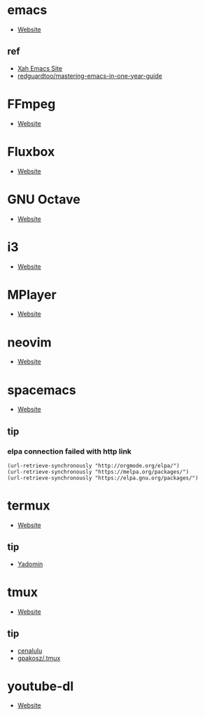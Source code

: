 * emacs
- [[https://www.gnu.org/software/emacs/][Website]]
** ref
- [[http://ergoemacs.org/][Xah Emacs Site]]
- [[https://github.com/redguardtoo/mastering-emacs-in-one-year-guide][redguardtoo/mastering-emacs-in-one-year-guide]]
* FFmpeg
- [[https://ffmpeg.org/][Website]]
* Fluxbox
- [[http://fluxbox.org][Website]]
* GNU Octave
- [[https://www.gnu.org/software/octave/][Website]]
* i3
- [[https://i3wm.org/][Website]]
* MPlayer
- [[http://www.mplayerhq.hu/][Website]]
* neovim
- [[https://neovim.io/][Website]]
* spacemacs
- [[https://www.spacemacs.org/][Website]]
** tip 
*** elpa connection failed with http link
#+BEGIN_SRC elisp
(url-retrieve-synchronously "http://orgmode.org/elpa/")
(url-retrieve-synchronously "https://melpa.org/packages/")
(url-retrieve-synchronously "https://elpa.gnu.org/packages/")
#+END_SRC
* termux
- [[https://termux.com/][Website]]
** tip
- [[https://yadominjinta.github.io/2018/07/30/GUI-on-termux.html][Yadomin]]
* tmux
- [[https://tmux.github.io/][Website]]
** tip
- [[http://cenalulu.github.io/linux/tmux/][cenalulu]]
- [[https://github.com/gpakosz/.tmux/][gpakosz/.tmux]]
* youtube-dl
- [[https://youtube-dl.org/][Website]]
